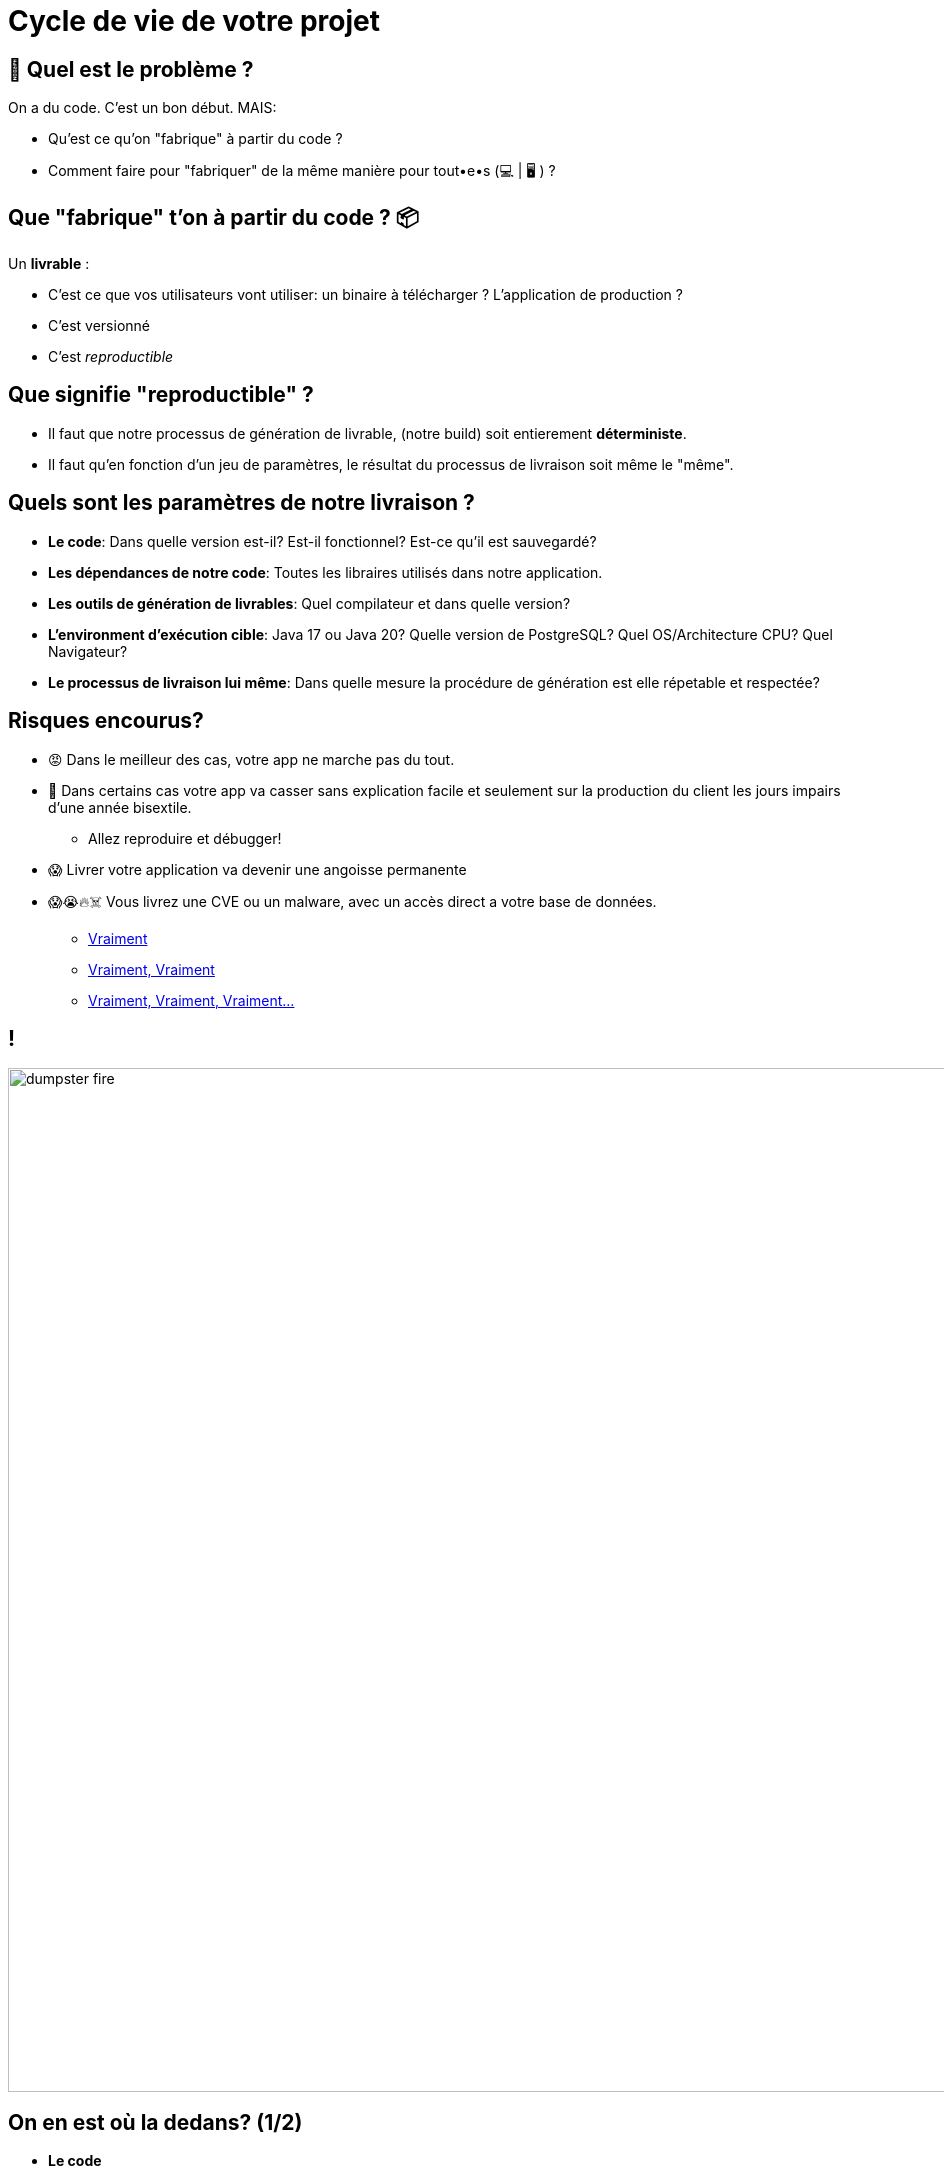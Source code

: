 [{invert}]
= Cycle de vie de votre projet

== 🤔 Quel est le problème ?

On a du code. C'est un bon début. MAIS:

* Qu'est ce qu'on "fabrique" à partir du code ?
* Comment faire pour "fabriquer" de la même manière pour tout•e•s (💻 | 🖥 ) ?

== Que "fabrique" t'on à partir du code ? 📦

Un **livrable** :

* C'est ce que vos utilisateurs vont utiliser: un binaire à télécharger ? L'application de production ?
* C'est versionné
* C'est __reproductible__

== Que signifie "reproductible" ?

* Il faut que notre processus de génération de livrable, (notre build) soit entierement **déterministe**.
* Il faut qu'en fonction d'un jeu de paramètres, le résultat du processus de livraison soit même le "même".

== Quels sont les paramètres de notre livraison ?

* *Le code*: Dans quelle version est-il? Est-il fonctionnel? Est-ce qu'il est sauvegardé?
* *Les dépendances de notre code*: Toutes les libraires utilisés dans notre application.
* *Les outils de génération de livrables*: Quel compilateur et dans quelle version?
* *L'environment d'exécution cible*: Java 17 ou Java 20? Quelle version de PostgreSQL? Quel OS/Architecture CPU? Quel Navigateur?
* *Le processus de livraison lui même*: Dans quelle mesure la procédure de génération est elle répetable et respectée?

== Risques encourus?

* 😡 Dans le meilleur des cas, votre app ne marche pas du tout.
* 🤡 Dans certains cas votre app va casser sans explication facile et seulement sur la production du client les jours impairs d'une année bisextile.
** Allez reproduire et débugger!
* 😱 Livrer votre application va devenir une angoisse permanente
* 😱😭🔥☠️ Vous livrez une CVE ou un malware, avec un accès direct a votre base de données.
** link:https://jfrog.com/blog/malware-civil-war-malicious-npm-packages-targeting-malware-authors[Vraiment]
** link:https://www.theregister.com/2023/01/04/pypi_pytorch_dependency_attack[Vraiment, Vraiment]
** link:https://nvd.nist.gov/vuln/detail/CVE-2021-44228[Vraiment, Vraiment, Vraiment...]

== !

image::dumpster-fire.gif[caption="Dumpster Fire",width=1024]

== On en est où la dedans? (1/2)

* *Le code*
** ✅ On vient de mettre en place git. On sait identifier une version par un hash de commit.
** ❌ On ne sait pas vraiment dire si l'application "fonctionne" ou pas.
* *Les dépendances de notre code*:
** ❌ On ne sait ni les récupérer, ni les controller.
* *Les outils de génération de livrables*
** ❌ On sait que go1.22 est indiqué dans la documentation fournie mais c'est tout.

== On en est où la dedans? (2/2)

* *L'environment cible*:
** ⚠️  La compilation Go génère un binaire qui embarque son environment d'exécution. C'est donc lié à la version du compilateur Go. Ce n'est pas le cas pour d'autres langages.
** ❌ Par contre on sait que l'on à besoin de Postgres et Postgis, mais pas grand chose de plus!
** ✅ Voi nous demande de cibler Linux >= 5.x sur une architecture CPU amd64
* *Le processus de livraison lui même*:
** ❌ Nous n'avons encore rien défini

== Quelles solutions ? (1/2)

* *Le code*
** ➡️  *Solution* (pour savoir si il fonctionne): *les tests automatisés*
** ➡️  *Solution* (pour garantir qu'il fonctionne à chaque changement): *l'intégration continue (CI)*
* *Les dépendances du code*
** ➡️  Solution: Mise en plase d'outils de **gestion et d'audit des dépendances**
* *Les outils de génération du code*:
** ➡️  Solution: Mise en place d'un environement controllé et automatisé de géneration de livrable, via de la **Livraison Continue**

== Quelles solutions ? (2/2)

* *L'environment cible*:
** ➡️  Solution: Utilisation *d'outils de packaging* (Docker) pour notre application et son environment cible
* *Le processus de livraison lui même*:
** ➡️  Solution: définir un *cycle de vie* et en déduire un *processus de livraision*

== Le cycle de vie de notre application

* `build`: Compilation de l'application
* `lint`: Analyse statique de code pour détecter des problèmes ou risques
* `test`:
** `unit_test`: Exécution de tests unitaires
** `integration_test`: Exécution des test d'intégration
* `package`: Création du livrable
* `release`: Livraison du livrable

== Comment normaliser ce cycle de vie?

* Tout le monde peut jouer des commandes comme il le souhaite
* Il est nécessaire que tous les acteurs (dévelopeurs et CI) jouent les même commandes
* Utilisation d'un outil `normaliser` ces commandes
** ➡️  On propose se propose d'utiliser `make`

== `make`, kesako?

* link:https://www.gnu.org/software/make/[GNU Make] est un outil en ligne de commande,
* qui lit un fichier `Makefile` pour exécuter des tâches.
* Chaque tâche (ou "règle") est décrite par une "cible":
* Format d'une "cible" make :
+
[source,makefile]
----
cible: dependance
	commandes
----
* On appelle la commande `make` avec une ou plusieurs cibles en argument :
+
[source,bash]
----
make clean build
----

== Exemple de Makefile

[source,makefile]
----
# Fabrique le fichier "hello" (binaire) à partir des fichier "hello.o" et "main.o"
hello: hello.o main.o
	gcc -o hello hello.o main.o

# Fabrique le fichier "hello.o" à partir du code source "hello.c"
hello.o: hello.c
	gcc -o hello.o -c hello.c

# Fabrique le fichier "main.o" à partir du code source "main.c"
main.o: main.c
	gcc -o main.o -c main.c
----

[source,bash]
----
make hello # Appelle implicitement "make hello.o" et "make main.o"
## équivalent à "make hello.o main.o hello"
----

== 🎓 Exercice: Mettre en place un Makefile dans le Projet

* La compilation doit générer le binaire dans le répertoire `dist`.
* On souhaite mettre en place un `Makefile` qui définit les cibles suivantes:
** `dist`: crée le répertoire
** `clean`: supprime le répertoire
** `all`: qui execute `clean` puis `dist`

== ✅ Solution: Mettre en place un Makefile dans le Projet

[source,bash]
----
cd /workspace/vehicle-server
touch Makefile
----

[source,makefile]
----
all: clean dist

clean:
  rm -rf ./dist

dist:
  mkdir dist
----

== Makefile Avancé (1/2)

* Par défaut une cible/règle correspond à un fichier
** Si le fichier existe, `make` ne ré-exécutera pas les commandes
** 🤔 Que se passe t'il si vous créez un fichier `all` dans le même répertoire que le Makefile?

== Makefile Avancé (2/2)

* Pour désactiver ce comportement pour une cible donnée,
ajoutez ladite cible comme dépendance à la cible spéciale `.PHONY`
** On peut répéter `.PHONY` plusieurs fois
** *convention*: on ajoute la cible à .PHONY avant sa définition

[source,makefile]
----
.PHONY: target
target: dependence
  commande
----

* Si vous appellez `make` sans argument,
alors la cible par défaut sera la première cible définie

== 🎓 Exercice: Ajouter build dans le Makefile

* Mettez à jour votre Makefile pour introduire une cible `build`
* `build` doit générer le binaire dans le répertoire `./dist`
* `build` doit être inclu dans la cible `all`
* `build` doit s'exécuter même si un fichier `build` existe

== ✅ Solution: Ajouter build dans le Makefile

[source,makefile]
----
.PHONY: all
all: clean dist build

.PHONY: clean
clean:
  rm -rf ./dist

.PHONY: build
build:
  go build -o ./dist/server ./cmd/server

dist:
  mkdir ./dist
----

== 😱 ça ne compile pas!

[source,bash]
----
go: cannot find main module, but found .git/config in /workspace/vehicle-server
        to create a module there, run:
        go mod init
----

On ne peut pas compiler sans avoir auparavant réglé la question des dépendances!

== !

Mais avant toute chose, un commit :)

== Checkpoint 🎯

On a vu dans ce chapitre:

* Ce qu'est la reproductiblé des livrables et son importance
* On à défini un cycle de vie pour notre application
* On à découvert l'outil `make` pour implémenter ce cycle de vie
